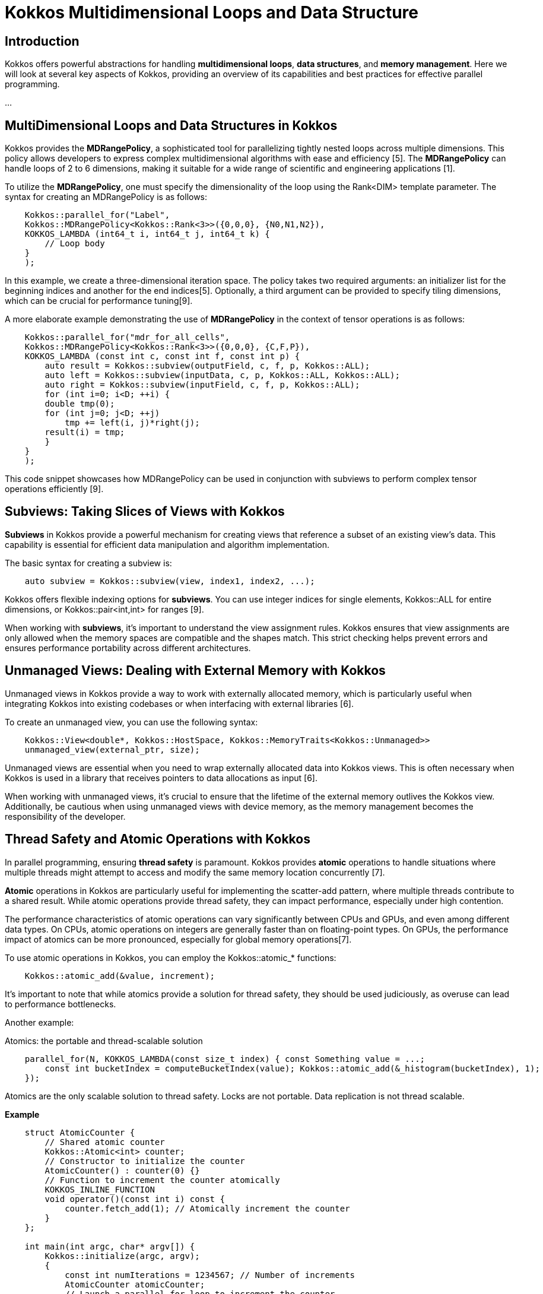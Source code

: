 = Kokkos Multidimensional Loops and Data Structure

== Introduction

[.text-justify]
Kokkos offers powerful abstractions for handling *multidimensional loops*, *data structures*, and *memory management*. Here we will look at several key aspects of Kokkos, providing an overview of its capabilities and best practices for effective parallel programming.

...

== MultiDimensional Loops and Data Structures in Kokkos

[.text-justify]
Kokkos provides the *MDRangePolicy*, a sophisticated tool for parallelizing tightly nested loops across multiple dimensions. This policy allows developers to express complex multidimensional algorithms with ease and efficiency [5]. The *MDRangePolicy* can handle loops of 2 to 6 dimensions, making it suitable for a wide range of scientific and engineering applications [1].

To utilize the *MDRangePolicy*, one must specify the dimensionality of the loop using the Rank<DIM> template parameter. The syntax for creating an MDRangePolicy is as follows:

[source,c++]
----
    Kokkos::parallel_for("Label", 
    Kokkos::MDRangePolicy<Kokkos::Rank<3>>({0,0,0}, {N0,N1,N2}),
    KOKKOS_LAMBDA (int64_t i, int64_t j, int64_t k) {
        // Loop body
    }
    );
----

[.text-justify]
In this example, we create a three-dimensional iteration space. The policy takes two required arguments: an initializer list for the beginning indices and another for the end indices[5]. Optionally, a third argument can be provided to specify tiling dimensions, which can be crucial for performance tuning[9].

A more elaborate example demonstrating the use of *MDRangePolicy* in the context of tensor operations is as follows:

[source,c++]
----
    Kokkos::parallel_for("mdr_for_all_cells",
    Kokkos::MDRangePolicy<Kokkos::Rank<3>>({0,0,0}, {C,F,P}),
    KOKKOS_LAMBDA (const int c, const int f, const int p) {
        auto result = Kokkos::subview(outputField, c, f, p, Kokkos::ALL);
        auto left = Kokkos::subview(inputData, c, p, Kokkos::ALL, Kokkos::ALL);
        auto right = Kokkos::subview(inputField, c, f, p, Kokkos::ALL);
        for (int i=0; i<D; ++i) {
        double tmp(0);
        for (int j=0; j<D; ++j)
            tmp += left(i, j)*right(j);
        result(i) = tmp;
        }
    }
    );
----

This code snippet showcases how MDRangePolicy can be used in conjunction with subviews to perform complex tensor operations efficiently [9].

== Subviews: Taking Slices of Views with Kokkos

[.text-justify]
*Subviews* in Kokkos provide a powerful mechanism for creating views that reference a subset of an existing view's data. This capability is essential for efficient data manipulation and algorithm implementation.

The basic syntax for creating a subview is:

[source,c++]
----
    auto subview = Kokkos::subview(view, index1, index2, ...);
----

Kokkos offers flexible indexing options for *subviews*. You can use integer indices for single elements, Kokkos::ALL for entire dimensions, or Kokkos::pair<int,int> for ranges [9].

When working with *subviews*, it's important to understand the view assignment rules. Kokkos ensures that view assignments are only allowed when the memory spaces are compatible and the shapes match. This strict checking helps prevent errors and ensures performance portability across different architectures.

== Unmanaged Views: Dealing with External Memory with Kokkos

[.text-justify]
Unmanaged views in Kokkos provide a way to work with externally allocated memory, which is particularly useful when integrating Kokkos into existing codebases or when interfacing with external libraries [6].

To create an unmanaged view, you can use the following syntax:

[source,c++]
----
    Kokkos::View<double*, Kokkos::HostSpace, Kokkos::MemoryTraits<Kokkos::Unmanaged>> 
    unmanaged_view(external_ptr, size);
----

Unmanaged views are essential when you need to wrap externally allocated data into Kokkos views. This is often necessary when Kokkos is used in a library that receives pointers to data allocations as input [6].

When working with unmanaged views, it's crucial to ensure that the lifetime of the external memory outlives the Kokkos view. Additionally, be cautious when using unmanaged views with device memory, as the memory management becomes the responsibility of the developer.

== Thread Safety and Atomic Operations with Kokkos

[.text-justify]
In parallel programming, ensuring *thread safety* is paramount. Kokkos provides *atomic* operations to handle situations where multiple threads might attempt to access and modify the same memory location concurrently [7].

*Atomic* operations in Kokkos are particularly useful for implementing the scatter-add pattern, where multiple threads contribute to a shared result. While atomic operations provide thread safety, they can impact performance, especially under high contention.

The performance characteristics of atomic operations can vary significantly between CPUs and GPUs, and even among different data types. On CPUs, atomic operations on integers are generally faster than on floating-point types. On GPUs, the performance impact of atomics can be more pronounced, especially for global memory operations[7].

To use atomic operations in Kokkos, you can employ the Kokkos::atomic_* functions:

[source,c++]
----
    Kokkos::atomic_add(&value, increment);
----

It's important to note that while atomics provide a solution for thread safety, they should be used judiciously, as overuse can lead to performance bottlenecks.

Another example:

Atomics: the portable and thread-scalable solution

[source,c++]
----
    parallel_for(N, KOKKOS_LAMBDA(const size_t index) { const Something value = ...;
        const int bucketIndex = computeBucketIndex(value); Kokkos::atomic_add(&_histogram(bucketIndex), 1);
    });
----

Atomics are the only scalable solution to thread safety.
Locks are not portable.
Data replication is not thread scalable.

*Example*

[source, c++]
----
    struct AtomicCounter {
        // Shared atomic counter
        Kokkos::Atomic<int> counter;
        // Constructor to initialize the counter
        AtomicCounter() : counter(0) {}
        // Function to increment the counter atomically
        KOKKOS_INLINE_FUNCTION
        void operator()(const int i) const {
            counter.fetch_add(1); // Atomically increment the counter
        }
    };
    
    int main(int argc, char* argv[]) {
        Kokkos::initialize(argc, argv);
        {
            const int numIterations = 1234567; // Number of increments
            AtomicCounter atomicCounter;
            // Launch a parallel for loop to increment the counter
            Kokkos::parallel_for("IncrementCounter", numIterations, atomicCounter);
            // Synchronize to ensure all increments are complete
            Kokkos::fence();
            // Output the final value of the counter
            std::cout << "Final Counter Value: " << atomicCounter.counter << std::endl;
        }
        Kokkos::finalize();
        return 0;
    }
----

Explanations: The `AtomicCounter` structure contains an atomic integer `counter` that will be incremented by multiple threads. The `Kokkos::Atomic` type ensures that operations on the counter are thread-safe.  The `operator()` function uses `fetch_add(1)` to atomically increment the `counter`. This operation guarantees that even if multiple threads attempt to update the counter simultaneously, each update will be executed safely without race conditions. After launching the parallel loop, `Kokkos::fence()` is called to ensure that all increments are completed before accessing the final value of the counter.


== DualView with Kokkos

[.text-justify]
*DualView* is a powerful abstraction in Kokkos that manages mirrored data on both host and device. This is particularly valuable in heterogeneous computing environments where data needs to be accessed and modified on both the CPU and accelerators like GPUs. *DualView* simplifies the task of managing data movement between memory spaces, e.g., host and device.

image::kokkos-DualView.png[xref=#fragment101,width=320,height=150]

The primary motivation for *DualView* is to simplify data management and synchronization between host and device memory spaces. It automatically tracks which side (host or device) has been modified and needs synchronization, reducing the likelihood of errors due to out-of-sync data.

To create a DualView, you can use the following syntax:

[source,c++]
----
    Kokkos::DualView<double*> dual_data("label", size);
----

*DualView* provides methods like *sync()* and *modify()* to manage data coherency between *host* and *device*. This abstraction significantly simplifies the development of applications that need to work efficiently across different memory spaces, enhancing both productivity and performance portability.


*Kokkos* offers a rich set of tools and abstractions for high-performance, portable parallel programming. By leveraging features like *MDRangePolicy*, *subviews*, *unmanaged views*, *atomic operations*, and *DualView*, developers can create efficient, scalable applications that perform well across a wide range of hardware architectures.

*Example*

[source, c++]
----
    struct DualViewExample {
        // Define the dual view type
        using dual_view_type = Kokkos::DualView<double*, Kokkos::LayoutLeft>;
        // Function to initialize device view
        static void initialize(dual_view_type& dv) {
            // Initialize the device view with values
            Kokkos::parallel_for("InitializeDeviceView", dv.d_view.extent(0), KOKKOS_LAMBDA(const int i) {
                dv.d_view(i) = static_cast<double>(i); // Assign values based on index
            });
            // Synchronize to update the host mirror
            dv.sync<Kokkos::HostSpace>();
        }
    
        // Function to print values from both views
        static void printValues(const dual_view_type& dv) {
            std::cout << "Host View Values: ";
            for (int i = 0; i < dv.h_view.extent(0); ++i) {
                std::cout << dv.h_view(i) << " "; // Access host view
            }
            std::cout << std::endl;
            std::cout << "Device View Values: ";
            for (int i = 0; i < dv.d_view.extent(0); ++i) {
                std::cout << dv.d_view(i) << " "; // Access device view
            }
            std::cout << std::endl;
        }
    };
    
    int main(int argc, char* argv[]) {
        Kokkos::initialize(argc, argv);
        {
            const int N = 10; // Size of the DualView
            // Create a DualView with N elements
            DualViewExample::dual_view_type dv("MyDualView", N);
            // Initialize the device view
            DualViewExample::initialize(dv);
            // Print values from both views
            DualViewExample::printValues(dv);
        }
        Kokkos::finalize();
        return 0;
    }
----

Explanations: This example effectively demonstrates how to use *DualView* in Kokkos to manage data across different memory spaces while ensuring synchronization between them.  The program starts by initializing the Kokkos runtime environment.  A `DualView` is defined as `dual_view_type`, which can hold data in both host and device memory. 


== References
** [1] https://indico.math.cnrs.fr/event/12037/attachments/5040/8130/KokkosTutorial_03_MDRangeMoreViews.pdf
** [2] https://kokkos.org/kokkos-core-wiki/ProgrammingGuide/View.html
** [3] https://github.com/kokkos/kokkos/issues/549
** [4] https://indico.math.cnrs.fr/event/12037/attachments/5040/8129/KokkosTutorial_02_ViewsAndSpaces.pdf
** [5] https://kokkos.org/kokkos-core-wiki/API/core/policies/MDRangePolicy.html
** [6] https://github.com/kokkos/kokkos-core-wiki/blob/main/docs/source/ProgrammingGuide/Interoperability.md
** [7] https://kokkos.org/kokkos-core-wiki/ProgrammingGuide/Machine-Model.html
** [8] https://extremecomputingtraining.anl.gov/wp-content/uploads/sites/96/2024/08/ATPESC-2024-Track-2d-Talk-1-Turcksin-Kokkos.pdf
** [9] https://kokkos.org/kokkos-core-wiki/usecases/MDRangePolicy.html
** [10] https://github.com/kokkos/kokkos/issues/102
** [11] https://gensoft.pasteur.fr/docs/lammps/2020.03.03/Speed_kokkos.html



.*Points to keep in mind*
****

* *MDRangePolicy*

** The MDRangePolicy allows parallelization of tightly nested loops of 2 to 6 dimensions.
** It provides a more intuitive and potentially more efficient alternative to flattening multidimensional loops.

* *Subviews: Taking Slices of Views with Kokkos*

** Subviews in Kokkos allow you to create views that reference a subset of an existing view's data.
** Similar capability as provided by Matlab, Fortran, or Python.
** Prefer the use of auto for the type.
    View<int ***> v("v", N0, N1, N2);
    auto sv = subview(v, i0, ALL, make_pair(start,end));

* *Unmanaged Views*
** Interoperability with externally allocated arrays.
** No reference counting, memory not deallocated at destruction.
** User is responsible for insuring proper dynamic and/or static extents, MemorySpace, Layout, etc.
    View<float**, LayoutRight, HostSpace> v_unmanaged(raw_ptr , N0, N1);


* *Atomic operations*
** Atomic functions available on the host or the device (e.g. Kokkos::atomic add).
** Use Atomic memory trait for atomic accesses on Views. 
    View<int*> v("v", N0);
    View <int*, MemoryTraits <Atomic >> v_atomic = v;
**  Use ScatterView for scatter-add parallel pattern. ScatterView can transparently switch between Atomic and Data Replication based scatter algorithms.


* *Dual Views*
** For managing data synchronization between host and device.
** Helps in codes with no holistic view of data flow.

****


